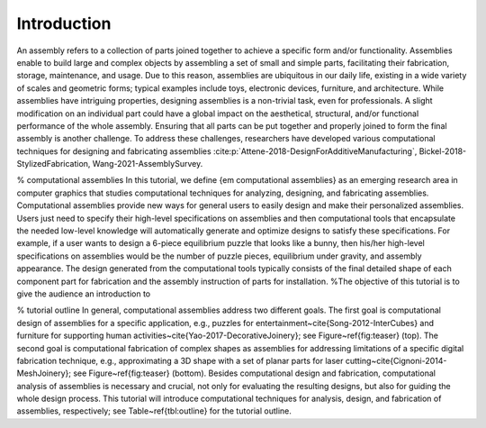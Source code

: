 Introduction
=============

.. _intro:

An assembly refers to a collection of parts joined together to achieve a specific form and/or functionality. 
Assemblies enable to build large and complex objects by assembling a set of small and simple parts, facilitating their fabrication, storage, maintenance, and usage.
Due to this reason, assemblies are ubiquitous in our daily life, existing in a wide variety of scales and geometric forms; typical examples include toys, electronic devices, furniture,  and architecture.
While assemblies have intriguing properties, designing assemblies is a non-trivial task, even for professionals. 
A slight modification on an individual part could have a global impact on the aesthetical, structural, and/or functional performance of the whole assembly.
Ensuring that all parts can be put together and properly joined to form the final assembly is another challenge.
To address these challenges, researchers have developed various computational techniques for designing and fabricating assemblies :cite:p:`Attene-2018-DesignForAdditiveManufacturing`, Bickel-2018-StylizedFabrication, Wang-2021-AssemblySurvey.

% computational assemblies
In this tutorial, we define {\em computational assemblies} as an emerging research area in computer graphics that studies computational techniques for analyzing, designing, and fabricating assemblies.
Computational assemblies provide new ways for general users to easily design and make their personalized assemblies.
Users just need to specify their high-level specifications on assemblies and then computational tools that encapsulate the needed low-level knowledge will automatically generate and optimize designs to satisfy these specifications.
For example, if a user wants to design a 6-piece equilibrium puzzle that looks like a bunny, then his/her high-level specifications on assemblies would be the number of puzzle pieces, equilibrium under gravity, and assembly appearance.
The design generated from the computational tools typically consists of the final detailed shape of each component part for fabrication and the assembly instruction of parts for installation.
%The objective of this tutorial is to give the audience an introduction to 

% tutorial outline
In general, computational assemblies address two different goals.
The first goal is computational design of assemblies for a specific application, e.g., puzzles for entertainment~\cite{Song-2012-InterCubes} and furniture for supporting human activities~\cite{Yao-2017-DecorativeJoinery}; see Figure~\ref{fig:teaser} (top).
The second goal is computational fabrication of complex shapes as assemblies for addressing limitations of a specific digital fabrication technique, e.g., approximating a 3D shape with a set of planar parts for laser cutting~\cite{Cignoni-2014-MeshJoinery};  see Figure~\ref{fig:teaser} (bottom).
Besides computational design and fabrication, computational analysis of assemblies is necessary and crucial, not only for evaluating the resulting designs, but also for guiding the whole design process.
This tutorial will introduce computational techniques for analysis, design, and fabrication of assemblies, respectively; see Table~\ref{tbl:outline} for the tutorial outline.

.. bibliography::